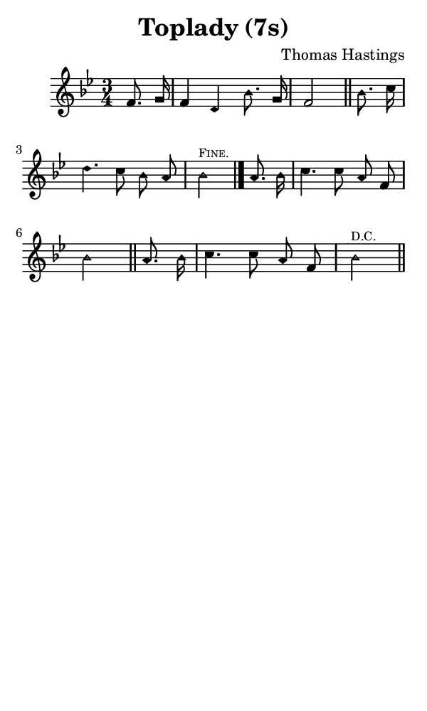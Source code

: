 \version "2.18.2"

#(set-global-staff-size 14)

\header {
  title=\markup {
    Toplady (7s)
  }
  composer = \markup {
    Thomas Hastings
  }
  tagline = ##f
}

sopranoMusic = {
 \aikenHeads
 \clef treble
 \key bes \major
 \autoBeamOff
 \time 3/4
 \relative c' {
   \set Score.tempoHideNote = ##t \tempo 4 = 120
   
   \partial 4
   f8. g16 f4 d bes'8. g16 f2 \bar "||"
   bes8. c16 d4. c8 bes a bes2^\markup { \tiny \smallCaps "Fine." } \bar "|."
   a8. bes16 c4. c8 a f bes2 \bar "||"
   a8. bes16 c4. c8 a f bes2^\markup {\tiny \smallCaps "D.C." } \bar "||"
 }
}

#(set! paper-alist (cons '("phone" . (cons (* 3 in) (* 5 in))) paper-alist))

\paper {
  #(set-paper-size "phone")
}

\score {
  <<
    \new Staff {
      \new Voice {
	\sopranoMusic
      }
    }
  >>
}